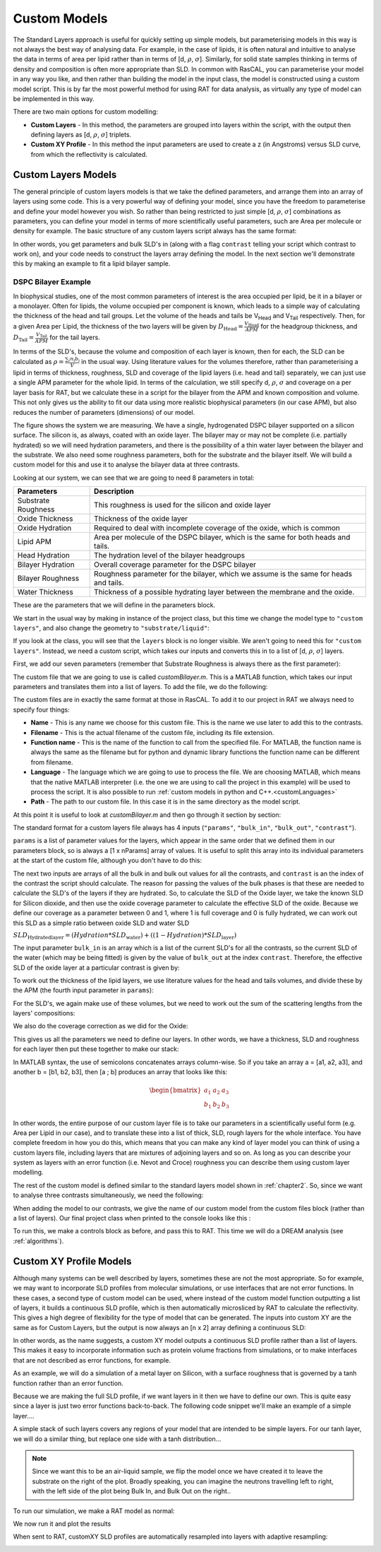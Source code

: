 .. _customModels:

=============
Custom Models
=============

The Standard Layers approach is useful for quickly setting up simple models, but parameterising models in this way is not always the best way of analysing data. For example, in the case of lipids, it is often natural and intuitive to analyse the data in terms of area per lipid rather than in terms of [d, :math:`\rho`, :math:`\sigma`]. Similarly, for solid state samples thinking in terms of density and composition is often more appropriate than SLD. In common with RasCAL, you can parameterise your model in any way you like, and then rather than building the model in the input class, the model is constructed using a custom model script. This is by far the most powerful method for using RAT for data analysis, as virtually any type of model can be implemented in this way.

There are two main options for custom modelling:

* **Custom Layers** - In this method, the parameters are grouped into layers within the script, with the output then defining layers as [d, :math:`\rho`, :math:`\sigma`] triplets.

* **Custom XY Profile** - In this method the input parameters are used to create a z (in Angstroms) versus SLD curve, from which the reflectivity is calculated.


.. _customLayers:

********************
Custom Layers Models
********************

The general principle of custom layers models is that we take the defined parameters, and arrange them into an array of layers using some code. This is a very powerful
way of defining your model, since you have the freedom to parameterise and define your model however you wish. So rather than being restricted to just simple [d, :math:`\rho`, :math:`\sigma`] combinations as parameters, you can
define your model in terms of more scientifically useful parameters, such are Area per molecule or density for example. The basic structure of any custom layers script always has the same format:

.. tab-set-code::
    .. code-block:: Matlab

        function [layers, subRough] = myCustomModel(params, bulkIn, bulkOut, contrast)

        % Some code to define your model

        layers = [d1, rho1, sig1; d2, rho2, sig2];

    .. code-block:: Python

        def myCustomModel(params, bulk_in, bulk_out, contrast):

            # Some code to define your model

            layers = [[d1, rho1, sig1],
                      [d2, rho2, sig2]];
            
            return layers, sub_rough 


In other words, you get parameters and bulk SLD's in (along with a flag ``contrast`` telling your script which contrast to work on), and your code needs to construct the layers array defining the model.
In the next section we'll demonstrate this by making an example to fit a lipid bilayer sample.

DSPC Bilayer Example
====================
In biophysical studies, one of the most common parameters of interest is the area occupied per lipid, be it in a bilayer or a monolayer. Often for lipids, the volume occupied per component is known, which leads to a simple way of calculating the thickness of the head and tail groups. Let the volume of the heads and tails be V\ :sub:`Head` and V\ :sub:`Tail` respectively. Then, for a given Area per Lipid, the thickness of the two layers will be given by :math:`D_\mathrm{Head} = \frac{V_\mathrm{Head}}{APM}` for the headgroup thickness, and :math:`D_\mathrm{Tail} = \frac{V_\mathrm{Tail}}{APM}` for the tail layers. 

In terms of the SLD's, because the volume and composition of each layer is known, then for each, the SLD can be calculated as :math:`\rho = \frac {\sum_{i} n_\mathrm{i} b_\mathrm{i}}{V}` in the usual way. Using literature values for the volumes therefore, rather than parameterising a lipid in terms of thickness, roughness, SLD and coverage of the lipid layers (i.e. head and tail) separately, we can just use a single APM parameter for the whole lipid. In terms of the calculation, we still specify d, :math:`\rho`, :math:`\sigma` and coverage on a per layer basis for RAT, but we calculate these in a script for the bilayer from the APM and known composition and volume. This not only gives us the ability to fit our data using more realistic biophysical parameters (in our case APM), but also reduces the number of parameters (dimensions) of our model.

The figure shows the system we are measuring. We have a single, hydrogenated DSPC bilayer supported on a silicon surface. The silicon is, as always, coated with an oxide layer. The bilayer may or may not be complete (i.e. partially hydrated) so we will need hydration parameters, and there is the possibility of a thin water layer between the bilayer and the substrate. We also need some roughness parameters, both for the substrate and the bilayer itself. We will build a custom model for this and use it to analyse the bilayer data at three contrasts.

.. image:: ../images/tutorial/bilayer.png
    :alt: Bilayer on silicon diagram

Looking at our system, we can see that we are going to need 8 parameters in total:

.. list-table::
   
   * - **Parameters**
     - **Description**
   * - Substrate Roughness
     - This roughness is used for the silicon and oxide layer
   * - Oxide Thickness
     - Thickness of the oxide layer
   * - Oxide Hydration
     - Required to deal with incomplete coverage of the oxide, which is common
   * - Lipid APM
     - Area per molecule of the DSPC bilayer, which is the same for both heads and tails.
   * - Head Hydration
     - The hydration level of the bilayer headgroups
   * - Bilayer Hydration
     - Overall coverage parameter for the DSPC bilayer
   * - Bilayer Roughness
     - Roughness parameter for the bilayer, which we assume is the same for heads and tails.
   * - Water Thickness
     - Thickness of a possible hydrating layer between the membrane and the oxide.

These are the parameters that we will define in the parameters block.

We start in the usual way by making in instance of the project class, but this time we change the model type to ``"custom layers"``, and also change the geometry to ``"substrate/liquid"``:

.. tab-set-code::
    .. code-block:: Matlab

        problem = createProject(name='Orso lipid example - custom layers',...
                                model='custom layers',...
                                geometry='Substrate/liquid');
    
    .. code-block:: Python

        problem = RAT.Project(name='Orso lipid example - custom layers',
                              model='custom layers',
                              geometry='substrate/liquid')

If you look at the class, you will see that the ``layers`` block is no longer visible. We aren't going to need this for ``"custom layers"``. Instead, we need a custom script, which takes our inputs and converts this in to a list of [d, :math:`\rho`, :math:`\sigma`] layers.

First, we add our seven parameters (remember that Substrate Roughness is always there as the first parameter):

.. tab-set-code::
    .. code-block:: Matlab

        Parameters = {
                %  Name                min          val         max     fit? 
                {'Oxide thick',         5,          20,         60,     true   };
                {'Oxide Hydration'      0,          0.2,        0.5,    true   };
                {'Lipid APM'            45          55          65      true   };
                {'Head Hydration'       0           0.2         0.5     true   };
                {'Bilayer Hydration'    0           0.1         0.2     true   };
                {'Bilayer Roughness'    2           4           8       true   };
                {'Water Thickness'      0           2           10      true   };
                };
            
        problem.addParamGroup(Parameters);
    
    .. code-block:: Python

        problem.parameters.append(name='Oxide thick', min=5.0, value=20.0, max=60.0, fit=True)
        problem.parameters.append(name='Oxide Hydration', min=0, value=0.2, max=0.5, fit=True)
        problem.parameters.append(name='Lipid APM', min=45.0, value=55.0, max=65.0, fit=True)
        problem.parameters.append(name='Head Hydration', min=0, value=0.2, max=0.5, fit=True)
        problem.parameters.append(name='Bilayer Hydration', min=0, value=0.1, max=0.2, fit=True)
        problem.parameters.append(name='Bilayer Roughness', min=2.0, value=4.0, max=8.0, fit=True)
        problem.parameters.append(name='Water Thickness', min=0, value=2.0, max=10.0, fit=True)


The custom file that we are going to use is called *customBilayer.m*. This is a MATLAB function, which takes our input parameters and translates them into a list of layers. To add the file, we do the following:

.. tab-set-code::
    .. code-block:: Matlab

        % name filename language path
        problem.addCustomFile('DSPC Model', 'customBilayer.m','matlab', pwd);
        % Or
        % problem.addCustomFile('DSPC Model', 'customBilayer.py', 'python', pwd, 'customBilayer');
        

    .. code-block:: Python

        problem.custom_files.append(name='DSPC Model', filename='customBilayer.m', language='matlab')
        # Or 
        # problem.custom_files.append(name='DSPC Model', filename='customBilayer.py', language='python', function_name='customBilayer')

The custom files are in exactly the same format at those in RasCAL. To add it to our project in RAT we always need to specify four things:

* **Name** - This is any name we choose for this custom file. This is the name we use later to add this to the contrasts.

* **Filename** - This is the actual filename of the custom file, including its file extension.

* **Function name** - This is the name of the function to call from the specified file. For MATLAB, the function name is always the same as the filename but for python and dynamic library functions the function name can be different from filename.

* **Language** - The language which we are going to use to process the file. We are choosing MATLAB, which means that the native MATLAB interpreter (i.e. the one we are using to call the project in this example) will be used to process the script. It is also possible to run :ref:`custom models in python and C++.<customLanguages>`

* **Path** - The path to our custom file. In this case it is in the same directory as the model script.


At this point it is useful to look at *customBilayer.m* and then go through it section by section:

.. tab-set-code::
    .. code-block:: Matlab

        function [output,sub_rough] = customBilayer(params,bulk_in,bulk_out,contrast)
        %CUSTOMBILAYER  RASCAL Custom Layer Model File.
        %
        %
        % This file accepts 3 vectors containing the values for
        % Params, bulk in and bulk out
        % The final parameter is an index of the contrast being calculated
        % The m-file should output a matrix of layer values, in the form..
        % Output = [thick 1, SLD 1, Rough 1, Percent Hydration 1, Hydrate how 1
        %           ....
        %           thick n, SLD n, Rough n, Percent Hydration n, Hydration how n]
        % The 'hydrate how' parameter decides if the layer is hydrated with
        % Bulk out or Bulk in phases. Set to 1 for Bulk out, zero for Bulk in.
        % Alternatively, leave out hydration and just return..
        % Output = [thick 1, SLD 1, Rough 1,
        %           ....
        %           thick n, SLD n, Rough n] };
        % The second output parameter should be the substrate roughness

        sub_rough = params(1);
        oxide_thick = params(2);
        oxide_hydration = params(3);
        lipidAPM = params(4);
        headHydration = params(5);
        bilayerHydration = params(6);
        bilayerRough = params(7);
        waterThick = params(8);

        % We have a constant SLD for the oxide
        oxide_SLD = 3.41e-6;

        % Now make the lipid layers..
        % Use known lipid volume and compositions
        % to make the layers.

        % define all the neutron b's.
        bc = 0.6646e-4;     %Carbon
        bo = 0.5843e-4;     %Oxygen
        bh = -0.3739e-4;	%Hydrogen
        bp = 0.513e-4;      %Phosphorus
        bn = 0.936e-4;      %Nitrogen
        bd = 0.6671e-4;     %Deuterium

        % Now make the lipid groups..
        COO = (4*bo) + (2*bc);
        GLYC = (3*bc) + (5*bh);
        CH3 = (2*bc) + (6*bh);             
        PO4 = (1*bp) + (4*bo);
        CH2 = (1*bc) + (2*bh);
        CHOL = (5*bc) + (12*bh) + (1*bn);

        % Group these into heads and tails:
        Head = CHOL + PO4 + GLYC + COO;
        Tails = (34*CH2) + (2*CH3);

        % We need volumes for each.
        % Use literature values:
        vHead = 319;
        vTail = 782;

        % we use the volumes to calculate the SLD's
        SLDhead = Head / vHead;
        SLDtail = Tails / vTail;

        % We calculate the layer thickness' from
        % the volumes and the APM...
        headThick = vHead / lipidAPM;
        tailThick = vTail / lipidAPM;

        % Manually deal with hydration for layers in
        % this example.
        oxSLD = (oxide_hydration * bulk_out(contrast)) + ((1 - oxide_hydration) * oxide_SLD);
        headSLD = (headHydration * bulk_out(contrast)) + ((1 - headHydration) * SLDhead);
        tailSLD = (bilayerHydration * bulk_out(contrast)) + ((1 - bilayerHydration) * SLDtail);

        % Make the layers
        oxide = [oxide_thick oxSLD sub_rough];
        water = [waterThick bulk_out(contrast) bilayerRough];
        head = [headThick headSLD bilayerRough];
        tail = [tailThick tailSLD bilayerRough];

        % Group the layers to make the output
        output = [oxide ; water ; head ; tail ; tail ; head];

        end

    .. code-block:: Python

        import numpy as np

        def customBilayer(params, bulk_in, bulk_out, contrast):
            params = np.array(params)
            bulk_in = np.array(bulk_in)
            bulk_out = np.array(bulk_out)

            sub_rough = params[0]
            oxide_thick = params[1]
            oxide_hydration = params[2]
            lipidAPM = params[3]
            headHydration = params[4]
            bilayerHydration = params[5]
            bilayerRough = params[6]
            waterThick = params[7]

            # We have a constant SLD for the bilayer
            oxide_SLD = 3.41e-6
        
            # Now make the lipid layers..
            # Use known lipid volume and compositions
            # to make the layers

            # define all the neutron b's.
            bc = 0.6646e-4     # Carbon
            bo = 0.5843e-4     # Oxygen
            bh = -0.3739e-4    # Hydrogen
            bp = 0.513e-4      # Phosphorus
            bn = 0.936e-4      # Nitrogen
            bd = 0.6671e-4     # Deuterium

            # Now make the lipid groups..
            COO = (4*bo) + (2*bc)
            GLYC = (3*bc) + (5*bh)
            CH3 = (2*bc) + (6*bh)             
            PO4 = (1*bp) + (4*bo)
            CH2 = (1*bc) + (2*bh)
            CHOL = (5*bc) + (12*bh) + (1*bn)

            # Group these into heads and tails:
            Head = CHOL + PO4 + GLYC + COO
            Tails = (34*CH2) + (2*CH3)

            # We need volumes for each.
            # Use literature values:
            vHead = 319
            vTail = 782

            # we use the volumes to calculate the SLD's
            SLDhead = Head / vHead
            SLDtail = Tails / vTail

            # We calculate the layer thickness' from
            # the volumes and the APM...
            headThick = vHead / lipidAPM
            tailThick = vTail / lipidAPM

            # Manually deal with hydration for layers in
            # this example.
            oxSLD = (oxide_hydration * bulk_out[contrast]) + ((1 - oxide_hydration) * oxide_SLD)
            headSLD = (headHydration * bulk_out[contrast]) + ((1 - headHydration) * SLDhead)
            tailSLD = (bilayerHydration * bulk_out[contrast]) + ((1 - bilayerHydration) * SLDtail)   

            # Make the layers
            oxide = [oxide_thick, oxSLD, sub_rough]
            water = [waterThick, bulk_out[contrast], bilayerRough]
            head = [headThick, headSLD, bilayerRough]
            tail = [tailThick, tailSLD, bilayerRough]
            
            output = np.array([oxide, water, head, tail, tail, head])

            return output, sub_rough


The standard format for a custom layers file always has 4 inputs (``"params"``, ``"bulk_in"``, ``"bulk_out"``, ``"contrast"``).

``params`` is a list of parameter values for the layers, which appear in the same order that we defined them in our parameters block, so is 
always a [1 x nParams] array of values. It is useful to split this array into its individual parameters at the start of the custom file, although you don't have to do this:

.. tab-set-code::
    .. code-block:: Matlab

        sub_rough = params(1);
        oxide_thick = params(2);
        oxide_hydration = params(3);
        lipidAPM = params(4);
        headHydration = params(5);
        bilayerHydration = params(6);
        bilayerRough = params(7);
        waterThick = params(8);

    .. code-block:: Python

        sub_rough = params[0]
        oxide_thick = params[1]
        oxide_hydration = params[2]
        lipidAPM = params[3]
        headHydration = params[4]
        bilayerHydration = params[5]
        bilayerRough = params[6]
        waterThick = params[7]

The next two inputs are arrays of all the bulk in and bulk out values for all the contrasts, and ``contrast`` is an the index of the contrast the script should calculate. The reason for passing the values of the bulk phases is that these are needed to calculate the SLD's of the layers if they are hydrated. So, to calculate the SLD of the Oxide layer, we take the known SLD for Silicon dioxide, and then use the oxide coverage parameter to calculate the effective SLD of the oxide. Because we define our coverage as a parameter between 0 and 1, where 1 is full coverage and 0 is fully hydrated, we can work out this SLD as a simple ratio between oxide SLD and water SLD

:math:`SLD_\mathrm{Hydrated layer} = (Hydration * SLD_\mathrm{water}) + ((1-Hydration)*SLD_\mathrm{layer})`

The input parameter ``bulk_in`` is an array which is a list of the current SLD's for all the contrasts, so the current SLD of the water (which may be being fitted) is given by the value of ``bulk_out`` at the index ``contrast``. Therefore, the effective SLD of the oxide layer at a particular contrast is given by:

.. tab-set-code::
    .. code-block:: Matlab

        oxide_SLD = 3.41e-6;
        oxSLD = (oxide_hydration * bulk_out(contrast)) + ((1 - oxide_hydration) * oxide_SLD);

    .. code-block:: Python

        oxide_SLD = 3.41e-6
        oxSLD = (oxide_hydration * bulk_out[contrast]) + ((1 - oxide_hydration) * oxide_SLD)

To work out the thickness of the lipid layers, we use literature values for the head and tails volumes, and divide these by the APM (the fourth input parameter in ``params``):

.. tab-set-code::
    .. code-block:: Matlab

        % We need volumes for each.
        % Use literature values:
        vHead = 319;
        vTail = 782;

        % We calculate the layer thickness' from
        % the volumes and the APM...
        headThick = vHead / lipidAPM;
        tailThick = vTail / lipidAPM;
    
    .. code-block:: Python

        # We need volumes for each.
        # Use literature values:
        vHead = 319
        vTail = 782

        # We calculate the layer thickness' from
        # the volumes and the APM...
        headThick = vHead / lipidAPM
        tailThick = vTail / lipidAPM

For the SLD's, we again make use of these volumes, but we need to work out the sum of the scattering lengths from the layers' compositions:

.. tab-set-code::
    .. code-block:: Matlab

        % define all the neutron b's.
        bc = 0.6646e-4;     %Carbon
        bo = 0.5843e-4;     %Oxygen
        bh = -0.3739e-4;    %Hydrogen
        bp = 0.513e-4;      %Phosphorus
        bn = 0.936e-4;      %Nitrogen
        bd = 0.6671e-4;     %Deuterium

        % Now make the lipid groups..
        COO = (4*bo) + (2*bc);
        GLYC = (3*bc) + (5*bh);
        CH3 = (2*bc) + (6*bh);             
        PO4 = (1*bp) + (4*bo);
        CH2 = (1*bc) + (2*bh);
        CHOL = (5*bc) + (12*bh) + (1*bn);

        % Group these into heads and tails:
        Head = CHOL + PO4 + GLYC + COO;
        Tails = (34*CH2) + (2*CH3);

        % we use the volumes to calculate the SLD's
        SLDhead = Head / vHead;
        SLDtail = Tails / vTail;
    
    .. code-block:: Python
        
        # define all the neutron b's.
        bc = 0.6646e-4     # Carbon
        bo = 0.5843e-4     # Oxygen
        bh = -0.3739e-4    # Hydrogen
        bp = 0.513e-4      # Phosphorus
        bn = 0.936e-4      # Nitrogen
        bd = 0.6671e-4     # Deuterium

        # Now make the lipid groups..
        COO = (4*bo) + (2*bc)
        GLYC = (3*bc) + (5*bh)
        CH3 = (2*bc) + (6*bh)             
        PO4 = (1*bp) + (4*bo)
        CH2 = (1*bc) + (2*bh)
        CHOL = (5*bc) + (12*bh) + (1*bn)

        # Group these into heads and tails:
        Head = CHOL + PO4 + GLYC + COO
        Tails = (34*CH2) + (2*CH3)

        # we use the volumes to calculate the SLD's
        SLDhead = Head / vHead
        SLDtail = Tails / vTail

We also do the coverage correction as we did for the Oxide:

.. tab-set-code::
    .. code-block:: Matlab

        headSLD = (headHydration * bulk_out(contrast)) + ((1 - headHydration) * SLDhead);
        tailSLD = (bilayerHydration * bulk_out(contrast)) + ((1 - bilayerHydration) * SLDtail);

    .. code-block:: Python
    
        headSLD = (headHydration * bulk_out[contrast]) + ((1 - headHydration) * SLDhead)
        tailSLD = (bilayerHydration * bulk_out[contrast]) + ((1 - bilayerHydration) * SLDtail)   

This gives us all the parameters we need to define our layers. In other words, we have a thickness, SLD and roughness for each layer then put these together to make our stack:

.. tab-set-code::
    .. code-block:: Matlab

        % Make the layers
        oxide = [oxide_thick oxSLD sub_rough];
        water = [waterThick bulk_out(contrast) bilayerRough];
        head = [headThick headSLD bilayerRough];
        tail = [tailThick tailSLD bilayerRough];
        
        output = [oxide; water; head; tail; tail; head];

    .. code-block:: Python
        
        # Make the layers
        oxide = [oxide_thick, oxSLD, sub_rough]
        water = [waterThick, bulk_out[contrast], bilayerRough]
        head = [headThick, headSLD, bilayerRough]
        tail = [tailThick, tailSLD, bilayerRough]
            
        output = np.array([oxide, water, head, tail, tail, head])

In MATLAB syntax, the use of semicolons concatenates arrays column-wise. So if you take an array a = [a1, a2, a3], and another b = [b1, b2, b3], then [a ; b] produces an array that looks like this:

.. math::

   \begin{bmatrix} a_\mathrm{1} & a_\mathrm{2} & a_\mathrm{3} \\ b_\mathrm{1} & b_\mathrm{2} & b_\mathrm{3} \end{bmatrix}

In other words, the entire purpose of our custom layer file is to take our parameters in a scientifically useful form (e.g. Area per Lipid in our case), and to translate these into a list of thick, SLD, rough layers for the whole interface. 
You have complete freedom in how you do this, which means that you can make any kind of layer model you can think of using a custom layers file, including layers that are mixtures of adjoining layers and so on. As long as you can describe your 
system as layers with an error function (i.e. Nevot and Croce) roughness you can describe them using custom layer modelling.

The rest of the custom model is defined similar to the standard layers model shown in :ref:`chapter2`. So, since we want to analyse three contrasts simultaneously, we need the following:

.. tab-set-code::
    .. code-block:: Matlab

        % Change bulk in from air to silicon....
        problem.setBulkIn(1, 'name', 'Silicon', 'min', 2.07e-6, 'value', 2.073e-6, 'max', 2.08e-6, 'fit', false);

        % Add two more values for bulk out....
        problem.addBulkOut('SLD SMW', 1e-6, 2.073e-6, 3e-6, true);
        problem.addBulkOut('SLD H2O', -0.6e-6, -0.56e-6, -0.3e-6, true);

        problem.setBulkOut(1, 'fit', true, 'min', 5e-6);

        % Read in the datafiles
        root = getappdata(0, 'root');
        dataPath = '/examples/normalReflectivity/customLayers/';
        D2O_data = readmatrix(fullfile(root, dataPath, 'c_PLP0016596.dat'));
        SMW_data = readmatrix(fullfile(root, dataPath, 'c_PLP0016601.dat'));
        H2O_data = readmatrix(fullfile(root, dataPath, 'c_PLP0016607.dat'));

        % Add the data to the project
        problem.addData('Bilayer / D2O', D2O_data(:,1:3));
        problem.addData('Bilayer / SMW', SMW_data(:,1:3));
        problem.addData('Bilayer / H2O', H2O_data(:,1:3));

        problem.setData(2,' dataRange', [0.013 0.37]);
        problem.setData(3,' dataRange', [0.013 0.37]);
        problem.setData(4,' dataRange', [0.013 0.37]);

        % Change the name of the existing parameters to refer to D2O
        problem.setBackgroundParam(1,'name','Backs par D2O','fit',true,'min',1e-10,'max',1e-5,'val',1e-6);

        % Add two new backs parameters for the other two.
        problem.addBackgroundParam('Backs par SMW', 1e-10, 1e-6, 1e-5,true);
        problem.addBackgroundParam('Backs par H2O', 1e-10, 1e-6, 1e-5,true);

        % And add the two new constant backgrounds.
        problem.addBackground('Background SMW', 'constant', 'Backs par SMW');
        problem.addBackground('Background H2O', 'constant', 'Backs par H2O');

        % And edit the other one.
        problem.setBackground(1,'name', 'Background D2O', 'value1', 'Backs par D2O');

        % Set the scalefactor.
        problem.setScalefactor(1,'Value',1,'min',0.5,'max',2,'fit',true);

        % Make the contrasts.
        problem.addContrast('name','Bilayer / D2O',...
                            'background','Background D2O',...
                            'resolution','Resolution 1',...
                            'scalefactor', 'Scalefactor 1',...
                            'bulkIn', 'Silicon',...
                            'bulkOut', 'SLD D2O',...
                            'data', 'Bilayer / D2O',...
                            'model', 'DSPC Model');

        % SMW contrast.
        problem.addContrast('name','Bilayer / SMW',...
                            'background','Background SMW',...
                            'resolution','Resolution 1',...
                            'scalefactor', 'Scalefactor 1',...
                            'bulkIn', 'Silicon',...
                            'bulkOut', 'SLD SMW',...
                            'data', 'Bilayer / SMW',...
                            'model', 'DSPC Model');

        % SMW contrast.
        problem.addContrast('name','Bilayer / H2O',...
                            'background','Background H2O',...
                            'resolution','Resolution 1',...
                            'scalefactor', 'Scalefactor 1',...
                            'bulkIn', 'Silicon',...
                            'bulkOut', 'SLD H2O',...
                            'data', 'Bilayer / H2O',...
                            'model', 'DSPC Model');

    .. code-block:: Python

        # Need to add the relevant Bulk SLD's. Change the bulk in from air to silicon, and add two additional water contrasts:
        problem.bulk_in.set_fields(0, name='Silicon', min=2.07e-6, value=2.073e-6, max=2.08e-6, fit=False)

        problem.bulk_out.append(name='SLD SMW', min=1.0e-6, value=2.073e-6, max=3.0e-6, fit=True)
        problem.bulk_out.append(name='SLD H2O', min=-0.6e-6, value=-0.56e-6, max=-0.3e-6, fit=True)

        problem.bulk_out.set_fields(0, min=5.0e-6, fit=True)

        # Now add the datafiles. We have three datasets we need to consider - the bilayer against D2O, Silicon Matched water
        # and H2O.Load these datafiles in and put them in the data block

        # Read in the datafiles
        D2O_data = np.loadtxt('c_PLP0016596.dat', delimiter=',')
        SMW_data = np.loadtxt('c_PLP0016601.dat', delimiter=',')
        H2O_data = np.loadtxt('c_PLP0016607.dat', delimiter=',')

        # Add the data to the project - note this data has a resolution 4th column
        problem.data.append(name='Bilayer / D2O', data=D2O_data, data_range=[0.013, 0.37])
        problem.data.append(name='Bilayer / SMW', data=SMW_data, data_range=[0.013, 0.32996])
        problem.data.append(name='Bilayer / H2O', data=H2O_data, data_range=[0.013, 0.33048])

        # Add the custom file to the project
        # problem.custom_files.append(name='DSPC Model', filename='customBilayerDSPC.m', language='matlab')
        problem.custom_files.append(name='DSPC Model', filename='customBilayerDSPC.py', language='python')

        # Also, add the relevant background parameters - one each for each contrast:
        problem.background_parameters.set_fields(0, name='Background parameter D2O', fit=True, min=1.0e-10, max=1.0e-5, value=1.0e-07)

        problem.background_parameters.append(name='Background parameter SMW', min=1.0e-10, value=1.0e-7, max=1.0e-5, fit=True)
        problem.background_parameters.append(name='Background parameter H2O', min=1.0e-10, value=1.0e-7, max=1.0e-5, fit=True)

        # And add the two new constant backgrounds
        problem.backgrounds.append(name='Background SMW', type='constant', source='Background parameter SMW')
        problem.backgrounds.append(name='Background H2O', type='constant', source='Background parameter H2O')

        # And edit the other one....
        problem.backgrounds.set_fields(0, name='Background D2O', source='Background parameter D2O')

        # Finally modify some of the other parameters to be more suitable values for a solid / liquid experiment
        problem.scalefactors.set_fields(0, value=1.0, min=0.5, max=2.0, fit=True)

        # Also, we are going to use the data resolution.
        problem.resolutions.append(name='Data Resolution', type='data')

        # Now add the three contrasts

        problem.contrasts.append(name='Bilayer / D2O',
                                 background='Background D2O',
                                 resolution='Data Resolution',
                                 scalefactor='Scalefactor 1',
                                 bulk_in='Silicon',
                                 bulk_out='SLD D2O',
                                 data='Bilayer / D2O',
                                 model='DSPC Model')

        problem.contrasts.append(name='Bilayer / SMW',
                                 background='Background SMW',
                                 resolution='Data Resolution',
                                 scalefactor='Scalefactor 1',
                                 bulk_in='Silicon',
                                 bulk_out='SLD SMW',
                                 data='Bilayer / SMW',
                                 model='DSPC Model')

        problem.contrasts.append(name='Bilayer / H2O',
                                 background='Background H2O',
                                 resolution='Data Resolution',
                                 scalefactor='Scalefactor 1',
                                 bulk_in='Silicon',
                                 bulk_out='SLD H2O',
                                 data='Bilayer / H2O',
                                 model='DSPC Model')

When adding the model to our contrasts, we give the name of our custom model from the custom files block (rather than a list of layers).
Our final project class when printed to the console looks like this :

.. tab-set::
    :class: tab-label-hidden
    :sync-group: code

    .. tab-item:: Matlab
        :sync: Matlab

        disp(problem);

    .. tab-item:: Python 
        :sync: Python

        print(problem)


To run this, we make a controls block as before, and pass this to RAT. This time we will do a DREAM analysis (see :ref:`algorithms`).

.. tab-set-code::
    .. code-block:: Matlab

        controls = controlsClass();
        controls.parallel = 'contrasts';
        [problem,results] = RAT(problem,controls);
    
    .. code-block:: Python

        controls = RAT.Controls(parallel='contrasts')
        problem, results = RAT.run(problem, controls)


.. _customXYProfile:

************************
Custom XY Profile Models
************************

Although many systems can be well described by layers, sometimes these are not the most appropriate. So for example, we may want to incorporate SLD profiles from molecular simulations, or use interfaces that are not error functions. In these cases, a second type of custom model can be used, where instead of the custom model function outputting a list of layers, it builds a continuous SLD profile, which is then automatically microsliced by RAT to calculate the reflectivity. This gives a high degree of flexibility for the type of model that can be generated.
The inputs into custom XY are the same as for Custom Layers, but the output is now always an [n x 2] array defining a continuous SLD:

.. tab-set-code::
    .. code-block:: Matlab

        function [SLD,subRough] = myCustomXY(params, bulkIn, bulkOut, contrast)

        % Some code to define your model

        SLD = [X1, Y1; X2, Y2; ...; Xn  Yn];

    .. code-block:: Python

        def myCustomXY(params, bulk_in, bulk_out, contrast):

            # Some code to define your model

            SLD = [[X1, Y1], [X2, Y2], [...], [Xn  Yn]]
            
            return SLD, sub_rough


In other words, as the name suggests, a custom XY model outputs a continuous SLD profile rather than a list of layers. This makes it easy to incorporate information
such as protein volume fractions from simulations, or to make interfaces that are not described as error functions, for example.

As an example, we will do a simulation of a metal layer on Silicon, with a surface roughness that is governed by a tanh function rather than an error function.

Because we are making the full SLD profile, if we want layers in it then we have to define our own. This is quite easy since a layer is just two error functions back-to-back.
The following code snippet we'll make an example of a simple layer....

.. tab-set-code::
    .. code-block:: Matlab

        % Make a range for our simulation
        z = 0:100;

        % Define fome layer patameters
        height = 1;
        roughLeft = 3;
        roughRight = 8;
        centre = 50;
        width = 50;

        r = centre + (width/2);
        l = centre - (width/2);

        a = (z-l)./((2^0.5) * roughLeft);
        b = (z-r)./((2^0.5) * roughRight);

        f = (height/2)*(erf(a)-erf(b));

        figure(1); clf;
        plot(z,f);
        axis([0 100 0 1.5]);

    .. code-block:: Python

        # Make a range for our simulation
        z = np.arange(101)

        # Define fome layer patameters
        height = 1
        roughLeft = 3
        roughRight = 8
        centre = 50
        width = 50

        r = centre + (width/2)
        l = centre - (width/2)

        a = (z-l)/((2^0.5) * roughLeft)
        b = (z-r)/((2^0.5) * roughRight)

        f = (height/2)*(erf(a) - erf(b))

        import matplotlib.pyplot as plt

        plt.plot(z, f)
        plt.axis((0 100 0 1.5))
        plt.show()

.. image:: ../images/tutorial/simpleLayer.png
    :width: 800
    :alt: simple layer

A simple stack of such layers covers any regions of your model that are intended to be simple layers. For our tanh layer, we will do a similar thing, but replace one side with a tanh distribution...

.. tab-set-code::
    .. code-block:: Matlab

        function [SLD,subRough] = tanhExample(params,bulkIn,bulkOut,contrast)

        % Flag to control whether we do a debug plot....
        debugPlot = true;

        % Make the z array.....
        z = 0:150;

        % Split up the parameters...
        subRough = params(1);
        layerThick = params(2);
        layerSLD = params(3);
        layerRough = params(4);

        % Make a layer for the silicon..
        width = 50;
        [silicon,siSurface] = erfLayer(z,width,0,subRough,subRough,2.073e-6);

        % Make the tanh layer....
        centre = siSurface + layerThick/2;
        layer = tanhLayer(z,layerThick,centre,subRough,layerRough,layerSLD);

        % Our total SLD is just the sum of the functions representing our model,
        % but we flip it so that the substrate is on the fight side of the model
        silicon = fliplr(silicon);
        layer = fliplr(layer);
        SLD = silicon + layer;

        % Do a debug plot...
        if debugPlot
        figure(1); clf;
        plot(z,silicon);
        hold on
        plot(z,layer);
        plot(z,SLD,'k-','LineWidth',2.0);

        end

        end

        function [f,layerSurface] = erfLayer(x,xw,xcen,s1,s2,h);
        % Produces a step function convoluted with differnt error functions
        % on each side.
        % Convstep (x,xw,xcen,s1,s2,h)
        %       x = vector of x values
        %      xw = Width of step function
        %    xcen = Centre point of step function
        %       s1 = Roughness parameter of left side
        %       s2 = Roughness parameter of right side
        %       h = Height of step function.

        r = xcen + (xw/2);
        l = xcen - (xw/2);

        a = (x-l)./((2^0.5)*s1);
        b = (x-r)./((2^0.5)*s2);

        f = (h/2)*(erf(a)-erf(b));

        layerSurface = r;

        end

        function [f,layerSurface] = tanhLayer(x,xw,xcen,s1,s2,h);

        % tanhlayer (x,xw,xcen,s1,s2,h)
        %       x = vector of x values
        %      xw = Width of step function
        %    xcen = Centre point of step function
        %       s1 = Roughness parameter of left side
        %       s2 = Roughness parameter of right side
        %       h = Height of step function.

        r = xcen + (xw/2);
        l = xcen - (xw/2);

        a = (x-l)./((2^0.5)*s1);
        b = (x-r)./((2^0.5)*s2);

        f = (h/2)*(erf(a)-tanh(b));

        layerSurface = r;

        end

    .. code-block:: Python

        def tanhLayer(params, bulk_in, bulk_out, contrast):
            return SLD, subRough

        function = tanh(x, xw, xcen, s1, s2, h):
            # tanhlayer (x, xw, xcen, s1, s2, h)
            #  x = vector of x values
            #  xw = Width of step function
            #  xcen = Centre point of step function
            #  s1 = Roughness parameter of left side
            #  s2 = Roughness parameter of right side
            #  h = Height of step function.
            return f, layer_surface 

.. note::

    Since we want this to be an air-liquid sample, we flip the model once we have created it to leave the substrate on the right of the plot. Broadly speaking,
    you can imagine the neutrons travelling left to right, with the left side of the plot being Bulk In, and Bulk Out on the right..


To run our simulation, we make a RAT model as normal:

.. tab-set-code::
    .. code-block:: Matlab

        problem = createProject(model = 'custom XY', geometry = 'Air/substrate');

        % Add the parameters
        parameters = {{'layerThick',10,   50,   70  }
                    {'layerSLD',  2e-6, 3e-6, 4e-6}
                    {'layerRough',  5,  8,    12  }
                    };

        problem.addParameterGroup(parameters);

        % Change the bulk-out to Si.
        problem.setBulkOut(1,'name','SLD Silicon','value',2.073e-6,'fit',false);

        % Add the custom model.
        problem.addCustomFile('LayerMod','tanhLayer.m','matlab',pwd);

        % Make the contrast.
        problem.addContrast('name',         'Simple Layer',...
                            'bulkIn',       'SLD Air',...
                            'bulkOut',      'SLD Silicon',...
                            'resolution',   'Resolution 1',...
                            'scalefactor',  'Scalefactor 1',...
                            'background',   'Background 1',...
                            'Data',         'Simulation');

        problem.setContrastModel(1,'LayerMod');

    .. code-block:: Python
        
        import RAT
        problem = RAT.Project(model='custom xy', geometry='air/substrate')

        # Add the parameters
        problem.parameters.append(name='layerThick', min=10.0, value=50.0, max=70.0)
        problem.parameters.append(name='layerSLD', min=2e-6, value=3e-6, max=4e-6)
        problem.parameters.append(name='layerRough', min=5.0, value=8.0, max=12.0)

        # Change the bulk-out to Si.
        problem.bulk_out.set_fields(0, name='Silicon', min=2.07e-6, value=2.073e-6, max=2.08e-6, fit=False)

        # Add the custom model.
        problem.custom_files.append(name='LayerMod', filename='tanhLayer.py', language='python')

        # Make the contrast.
        problem.contrasts.append(name='Simple Layer',
                                 background='Background 1',
                                 resolution='Resolution 1',
                                 scalefactor='Scalefactor 1',
                                 bulk_out='SLD Silicon',
                                 bulk_in='SLD Air',
                                 data='Simulation'
                                 model='LayerMod')

We now run it and plot the results

.. tab-set-code::
    .. code-block:: Matlab

        [problem, resuts] = RAT(problem, controls);

        figure(1); clf;
        plotRefSLD(problem,results);
    
    .. code-block:: Python
        
        problem, resuts = RAT.run(problem, controls)
        RAT.plotting.plot_ref_sld(problem, results)

.. image:: ../images/tutorial/customTwoLayerFig.png
    :width: 500
    :alt: Dtwo layers XY

When sent to RAT, customXY SLD profiles are automatically resampled into layers with adaptive resampling:

.. image:: ../images/tutorial/twoLayerRAT.png
    :width: 800
    :alt: Displays the final customXY result

